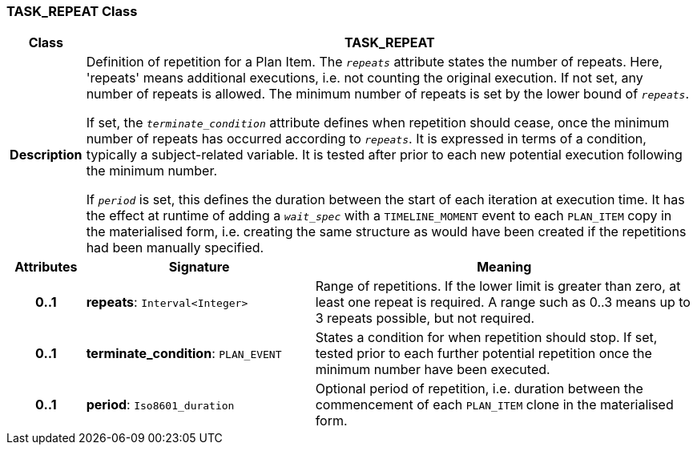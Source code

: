 === TASK_REPEAT Class

[cols="^1,3,5"]
|===
h|*Class*
2+^h|*TASK_REPEAT*

h|*Description*
2+a|Definition of repetition for a Plan Item. The `_repeats_` attribute states the number of repeats. Here, 'repeats' means additional executions, i.e. not counting the original execution. If not set, any number of repeats is allowed. The minimum number of repeats is set by the lower bound of `_repeats_`.

If set, the `_terminate_condition_` attribute defines when repetition should cease, once the minimum number of repeats has occurred according to `_repeats_`. It is expressed in terms of a condition, typically a subject-related variable. It is tested after prior to each new potential execution following the minimum number.

If `_period_` is set, this defines the duration between the start of each iteration at execution time. It has the effect at runtime of adding a `_wait_spec_` with a `TIMELINE_MOMENT` event to each `PLAN_ITEM` copy in the materialised form, i.e. creating the same structure as would have been created if the repetitions had been manually specified.

h|*Attributes*
^h|*Signature*
^h|*Meaning*

h|*0..1*
|*repeats*: `Interval<Integer>`
a|Range of repetitions. If the lower limit is greater than zero, at least one repeat is required. A range such as 0..3 means up to 3 repeats possible, but not required.

h|*0..1*
|*terminate_condition*: `PLAN_EVENT`
a|States a condition for when repetition should stop. If set, tested prior to each further potential repetition once the minimum number have been executed.

h|*0..1*
|*period*: `Iso8601_duration`
a|Optional period of repetition, i.e. duration between the commencement of each `PLAN_ITEM` clone in the materialised form.
|===
